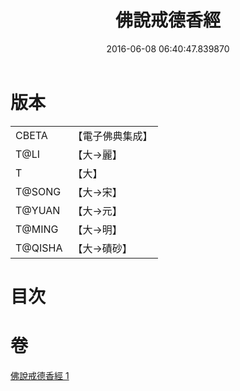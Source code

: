 #+TITLE: 佛說戒德香經 
#+DATE: 2016-06-08 06:40:47.839870

* 版本
 |     CBETA|【電子佛典集成】|
 |      T@LI|【大→麗】   |
 |         T|【大】     |
 |    T@SONG|【大→宋】   |
 |    T@YUAN|【大→元】   |
 |    T@MING|【大→明】   |
 |   T@QISHA|【大→磧砂】  |

* 目次

* 卷
[[file:KR6a0116_001.txt][佛說戒德香經 1]]

